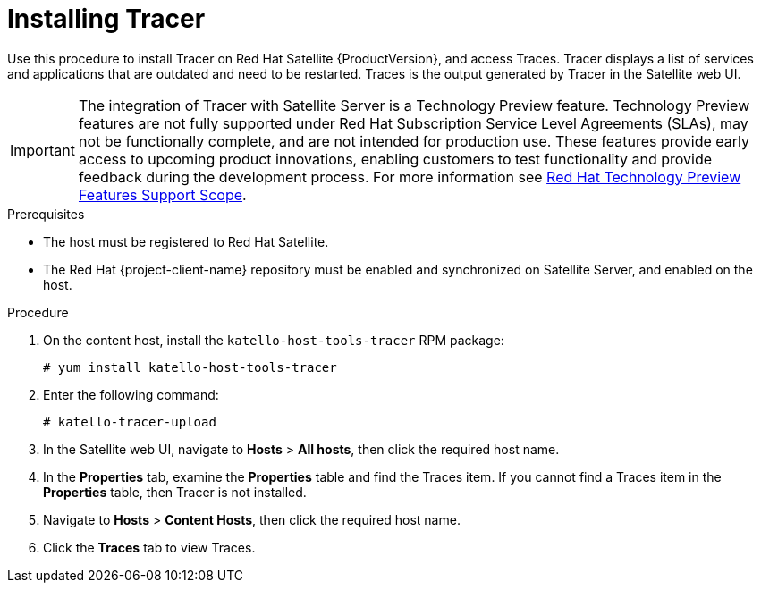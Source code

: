 [id="installing-tracer"]
= Installing Tracer

Use this procedure to install Tracer on Red{nbsp}Hat Satellite {ProductVersion}, and access Traces. Tracer displays a list of services and applications that are outdated and need to be restarted. Traces is the output generated by Tracer in the Satellite web UI.

IMPORTANT: The integration of Tracer with Satellite Server is a Technology Preview feature. Technology Preview features are not fully supported under Red Hat Subscription Service Level Agreements (SLAs), may not be functionally complete, and are not intended for production use. These features provide early access to upcoming product innovations, enabling customers to test functionality and provide feedback during the development process. For more information see link:https://access.redhat.com/support/offerings/techpreview/[Red Hat Technology Preview Features Support Scope].

.Prerequisites

* The host must be registered to Red{nbsp}Hat Satellite.
* The Red{nbsp}Hat {project-client-name} repository must be enabled and synchronized on Satellite Server, and enabled on the host.

.Procedure

. On the content host, install the `katello-host-tools-tracer` RPM package:
+
----
# yum install katello-host-tools-tracer
----

. Enter the following command:
+
----
# katello-tracer-upload
----

. In the Satellite web UI, navigate to *Hosts* > *All hosts*, then click the required host name.

. In the *Properties* tab, examine the *Properties* table and find the Traces item. If you cannot find a Traces item in the *Properties* table, then Tracer is not installed.

. Navigate to *Hosts* > *Content Hosts*, then click the required host name.

. Click the *Traces* tab to view Traces.
